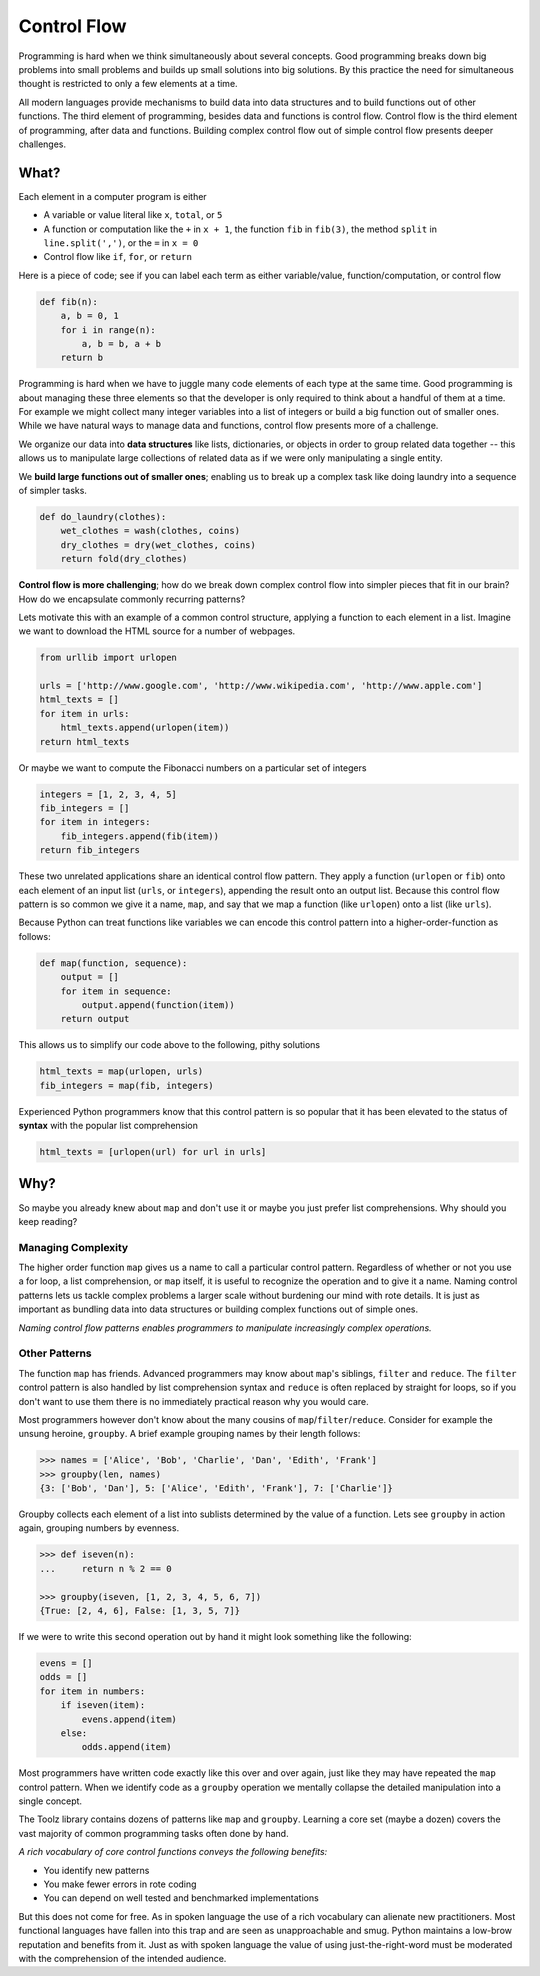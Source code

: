 Control Flow
============

Programming is hard when we think simultaneously about several concepts.  Good
programming breaks down big problems into small problems and
builds up small solutions into big solutions.  By this practice the
need for simultaneous thought is restricted to only a few elements at a time.

All modern languages provide mechanisms to build data into data structures and
to build functions out of other functions.  The third element of programming,
besides data and functions is control flow.  Control flow is the third
element of programming, after data and functions.  Building complex control
flow out of simple control flow presents deeper challenges.


What?
-----

Each element in a computer program is either

-   A variable or value literal like ``x``, ``total``, or ``5``
-   A function or computation like the ``+`` in ``x + 1``, the function ``fib``
    in ``fib(3)``, the method ``split`` in ``line.split(',')``, or the ``=`` in
    ``x = 0``
-   Control flow like ``if``, ``for``, or ``return``

Here is a piece of code; see if you can label each term as either
variable/value, function/computation, or control flow

.. code::

    def fib(n):
        a, b = 0, 1
        for i in range(n):
            a, b = b, a + b
        return b

Programming is hard when we have to juggle many code elements of each type at
the same time.  Good programming is about managing these three elements so that
the developer is only required to think about a handful of them at a time.  For
example we might collect many integer variables into a list of integers or
build a big function out of smaller ones.  While we have natural ways to manage
data and functions, control flow presents more of a challenge.

We organize our data into **data structures** like lists, dictionaries, or objects
in order to group related data together -- this allows us to manipulate large
collections of related data as if we were only manipulating a single entity.

We **build large functions out of smaller ones**; enabling us to break up a
complex task like doing laundry into a sequence of simpler tasks.

.. code::

    def do_laundry(clothes):
        wet_clothes = wash(clothes, coins)
        dry_clothes = dry(wet_clothes, coins)
        return fold(dry_clothes)

**Control flow is more challenging**; how do we break down complex control flow
into simpler pieces that fit in our brain?  How do we encapsulate commonly
recurring patterns?

Lets motivate this with an example of a common control structure, applying a
function to each element in a list.  Imagine we want to download the HTML
source for a number of webpages.

.. code::

    from urllib import urlopen

    urls = ['http://www.google.com', 'http://www.wikipedia.com', 'http://www.apple.com']
    html_texts = []
    for item in urls:
        html_texts.append(urlopen(item))
    return html_texts

Or maybe we want to compute the Fibonacci numbers on a particular set of
integers

.. code::

    integers = [1, 2, 3, 4, 5]
    fib_integers = []
    for item in integers:
        fib_integers.append(fib(item))
    return fib_integers

These two unrelated applications share an identical control flow pattern.  They
apply a function (``urlopen`` or ``fib``) onto each element of an input list
(``urls``, or ``integers``), appending the result onto an output list.  Because
this control flow pattern is so common we give it a name, ``map``, and say that
we map a function (like ``urlopen``) onto a list (like ``urls``).

Because Python can treat functions like variables we can encode this control
pattern into a higher-order-function as follows:

.. code::

    def map(function, sequence):
        output = []
        for item in sequence:
            output.append(function(item))
        return output

This allows us to simplify our code above to the following, pithy solutions

.. code::

    html_texts = map(urlopen, urls)
    fib_integers = map(fib, integers)

Experienced Python programmers know that this control pattern is so popular
that it has been elevated to the status of **syntax** with the popular list
comprehension

.. code::

    html_texts = [urlopen(url) for url in urls]


Why?
----

So maybe you already knew about ``map`` and don't use it or maybe you just
prefer list comprehensions.  Why should you keep reading?

Managing Complexity
^^^^^^^^^^^^^^^^^^^

The higher order function ``map`` gives us a name to call a particular control
pattern.  Regardless of whether or not you use a for loop, a list
comprehension, or ``map`` itself, it is useful to recognize the operation
and to give it a name.  Naming control patterns lets us tackle
complex problems a larger scale without burdening our mind with rote details.
It is just as important as bundling data into data structures or building
complex functions out of simple ones.

*Naming control flow patterns enables programmers to manipulate increasingly
complex operations.*

Other Patterns
^^^^^^^^^^^^^^

The function ``map`` has friends.  Advanced programmers may know about
``map``'s siblings, ``filter`` and ``reduce``.  The ``filter`` control pattern
is also handled by list comprehension syntax and ``reduce`` is often replaced
by straight for loops, so if you don't want to use them there is no immediately
practical reason why you would care.

Most programmers however don't know about the many cousins of
``map``/``filter``/``reduce``.  Consider for example the unsung heroine,
``groupby``.  A brief example grouping names by their length follows:

.. code::

    >>> names = ['Alice', 'Bob', 'Charlie', 'Dan', 'Edith', 'Frank']
    >>> groupby(len, names)
    {3: ['Bob', 'Dan'], 5: ['Alice', 'Edith', 'Frank'], 7: ['Charlie']}

Groupby collects each element of a list into sublists determined by the value
of a function.  Lets see ``groupby`` in action again, grouping numbers by
evenness.

.. code::

    >>> def iseven(n):
    ...     return n % 2 == 0

    >>> groupby(iseven, [1, 2, 3, 4, 5, 6, 7])
    {True: [2, 4, 6], False: [1, 3, 5, 7]}

If we were to write this second operation out by hand it might look something
like the following:

.. code::

    evens = []
    odds = []
    for item in numbers:
        if iseven(item):
            evens.append(item)
        else:
            odds.append(item)

Most programmers have written code exactly like this over and over again, just
like they may have repeated the ``map`` control pattern.  When we identify code
as a ``groupby`` operation we mentally collapse the detailed manipulation into
a single concept.

The Toolz library contains dozens of patterns like ``map`` and ``groupby``.
Learning a core set (maybe a dozen) covers the vast majority of common
programming tasks often done by hand.

*A rich vocabulary of core control functions conveys the following benefits:*

-   You identify new patterns
-   You make fewer errors in rote coding
-   You can depend on well tested and benchmarked implementations

But this does not come for free.  As in spoken language the use of a rich
vocabulary can alienate new practitioners.  Most functional languages have
fallen into this trap and are seen as unapproachable and smug.  Python
maintains a low-brow reputation and benefits from it.  Just as with spoken
language the value of using just-the-right-word must be moderated with the
comprehension of the intended audience.
